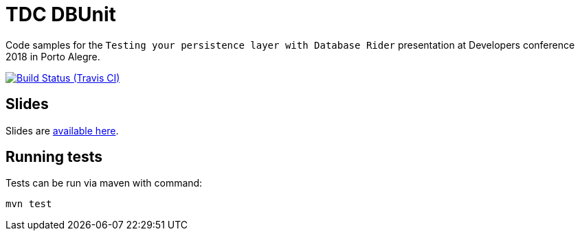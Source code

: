 = TDC DBUnit
:tip-caption: :bulb:
:note-caption: :information_source:
:important-caption: :heavy_exclamation_mark:
:caution-caption: :fire:
:warning-caption: :warning:

Code samples for the `Testing your persistence layer with Database Rider` presentation at Developers conference 2018 in Porto Alegre.

image:https://travis-ci.org/rmpestano/tdc-dbunit.svg[Build Status (Travis CI), link=https://travis-ci.org/rmpestano/tdc-dbunit]


== Slides

Slides are http://rmpestano.github.io/talks/slides/testing-your-persistence-layer/index-en.html[available here^].

== Running tests

Tests can be run via maven with command:

`mvn test`
